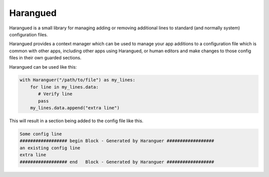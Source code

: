 Harangued
=========

..  image:: https://github.com/GammaScience/harangued/actions/workflows/unittest.yml/badge.svg
    :alt: Python package tests
    :target: https://github.com/GammaScience/harangued/actions/workflows/unittest.yml


Harangued is a small library for managing adding or removing
additional lines to standard (and normally system) configuration
files.

Harangued provides a context manager which can be used
to manage your app additions to a configuration file which
is common with other apps, including other apps using Harangued,
or human editors and make changes to those config files in
their own guarded sections.

Harangued can be used like this:

.. code:: python

    with Haranguer("/path/to/file") as my_lines:
        for line in my_lines.data:
           # Verify line
           pass
        my_lines.data.append("extra line")

This will result in a section being added to the config file
like this.

.. code:: config

    Some config line
    ################## begin Block - Generated by Haranguer ##################
    an existing config line
    extra line
    ################## end   Block - Generated by Haranguer ##################

